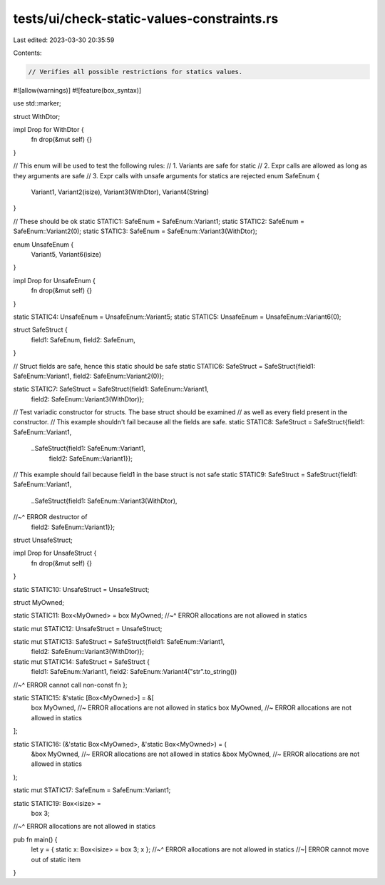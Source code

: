 tests/ui/check-static-values-constraints.rs
===========================================

Last edited: 2023-03-30 20:35:59

Contents:

.. code-block:: rs

    // Verifies all possible restrictions for statics values.

#![allow(warnings)]
#![feature(box_syntax)]

use std::marker;

struct WithDtor;

impl Drop for WithDtor {
    fn drop(&mut self) {}
}

// This enum will be used to test the following rules:
// 1. Variants are safe for static
// 2. Expr calls are allowed as long as they arguments are safe
// 3. Expr calls with unsafe arguments for statics are rejected
enum SafeEnum {
    Variant1,
    Variant2(isize),
    Variant3(WithDtor),
    Variant4(String)
}

// These should be ok
static STATIC1: SafeEnum = SafeEnum::Variant1;
static STATIC2: SafeEnum = SafeEnum::Variant2(0);
static STATIC3: SafeEnum = SafeEnum::Variant3(WithDtor);

enum UnsafeEnum {
    Variant5,
    Variant6(isize)
}

impl Drop for UnsafeEnum {
    fn drop(&mut self) {}
}


static STATIC4: UnsafeEnum = UnsafeEnum::Variant5;
static STATIC5: UnsafeEnum = UnsafeEnum::Variant6(0);


struct SafeStruct {
    field1: SafeEnum,
    field2: SafeEnum,
}


// Struct fields are safe, hence this static should be safe
static STATIC6: SafeStruct = SafeStruct{field1: SafeEnum::Variant1, field2: SafeEnum::Variant2(0)};

static STATIC7: SafeStruct = SafeStruct{field1: SafeEnum::Variant1,
                                        field2: SafeEnum::Variant3(WithDtor)};

// Test variadic constructor for structs. The base struct should be examined
// as well as every field present in the constructor.
// This example shouldn't fail because all the fields are safe.
static STATIC8: SafeStruct = SafeStruct{field1: SafeEnum::Variant1,
                                        ..SafeStruct{field1: SafeEnum::Variant1,
                                                     field2: SafeEnum::Variant1}};

// This example should fail because field1 in the base struct is not safe
static STATIC9: SafeStruct = SafeStruct{field1: SafeEnum::Variant1,
                                        ..SafeStruct{field1: SafeEnum::Variant3(WithDtor),
//~^ ERROR destructor of
                                                     field2: SafeEnum::Variant1}};

struct UnsafeStruct;

impl Drop for UnsafeStruct {
    fn drop(&mut self) {}
}

static STATIC10: UnsafeStruct = UnsafeStruct;

struct MyOwned;

static STATIC11: Box<MyOwned> = box MyOwned;
//~^ ERROR allocations are not allowed in statics

static mut STATIC12: UnsafeStruct = UnsafeStruct;

static mut STATIC13: SafeStruct = SafeStruct{field1: SafeEnum::Variant1,
                                             field2: SafeEnum::Variant3(WithDtor)};

static mut STATIC14: SafeStruct = SafeStruct {
    field1: SafeEnum::Variant1,
    field2: SafeEnum::Variant4("str".to_string())
//~^ ERROR cannot call non-const fn
};

static STATIC15: &'static [Box<MyOwned>] = &[
    box MyOwned, //~ ERROR allocations are not allowed in statics
    box MyOwned, //~ ERROR allocations are not allowed in statics
];

static STATIC16: (&'static Box<MyOwned>, &'static Box<MyOwned>) = (
    &box MyOwned, //~ ERROR allocations are not allowed in statics
    &box MyOwned, //~ ERROR allocations are not allowed in statics
);

static mut STATIC17: SafeEnum = SafeEnum::Variant1;

static STATIC19: Box<isize> =
    box 3;
//~^ ERROR allocations are not allowed in statics

pub fn main() {
    let y = { static x: Box<isize> = box 3; x };
    //~^ ERROR allocations are not allowed in statics
    //~| ERROR cannot move out of static item
}


